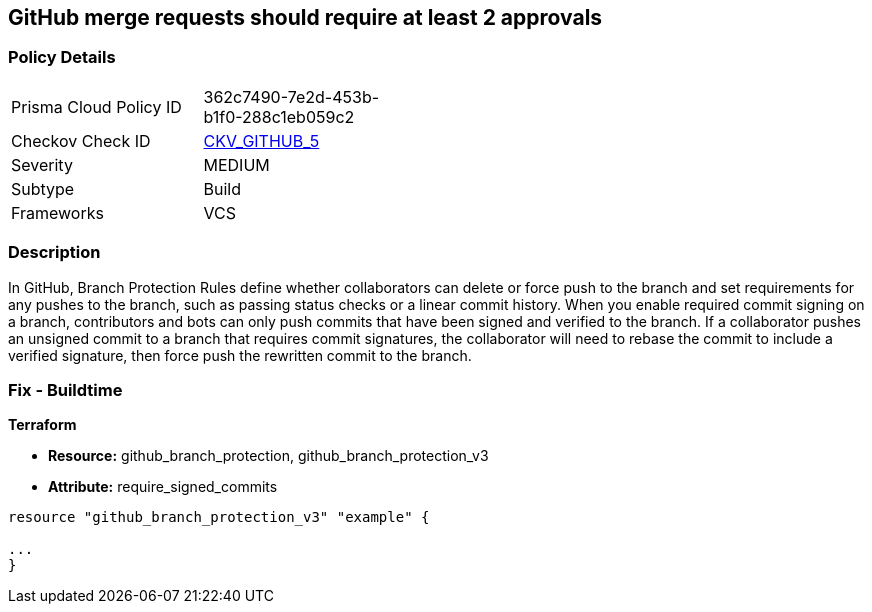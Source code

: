 == GitHub merge requests should require at least 2 approvals


=== Policy Details 

[width=45%]
[cols="1,1"]
|=== 
|Prisma Cloud Policy ID 
| 362c7490-7e2d-453b-b1f0-288c1eb059c2

|Checkov Check ID 
| https://github.com/bridgecrewio/checkov/tree/master/checkov/github/checks/disallow_force_pushes.py[CKV_GITHUB_5]

|Severity
|MEDIUM

|Subtype
|Build

|Frameworks
|VCS

|=== 



=== Description 


In GitHub, Branch Protection Rules define whether collaborators can delete or force push to the branch and set requirements for any pushes to the branch, such as passing status checks or a linear commit history.
When you enable required commit signing on a branch, contributors and bots can only push commits that have been signed and verified to the branch.
If a collaborator pushes an unsigned commit to a branch that requires commit signatures, the collaborator will need to rebase the commit to include a verified signature, then force push the rewritten commit to the branch.

=== Fix - Buildtime


*Terraform* 


* *Resource:* github_branch_protection, github_branch_protection_v3
* *Attribute:* require_signed_commits

[source,hcl]
----
resource "github_branch_protection_v3" "example" {

...
}
----
